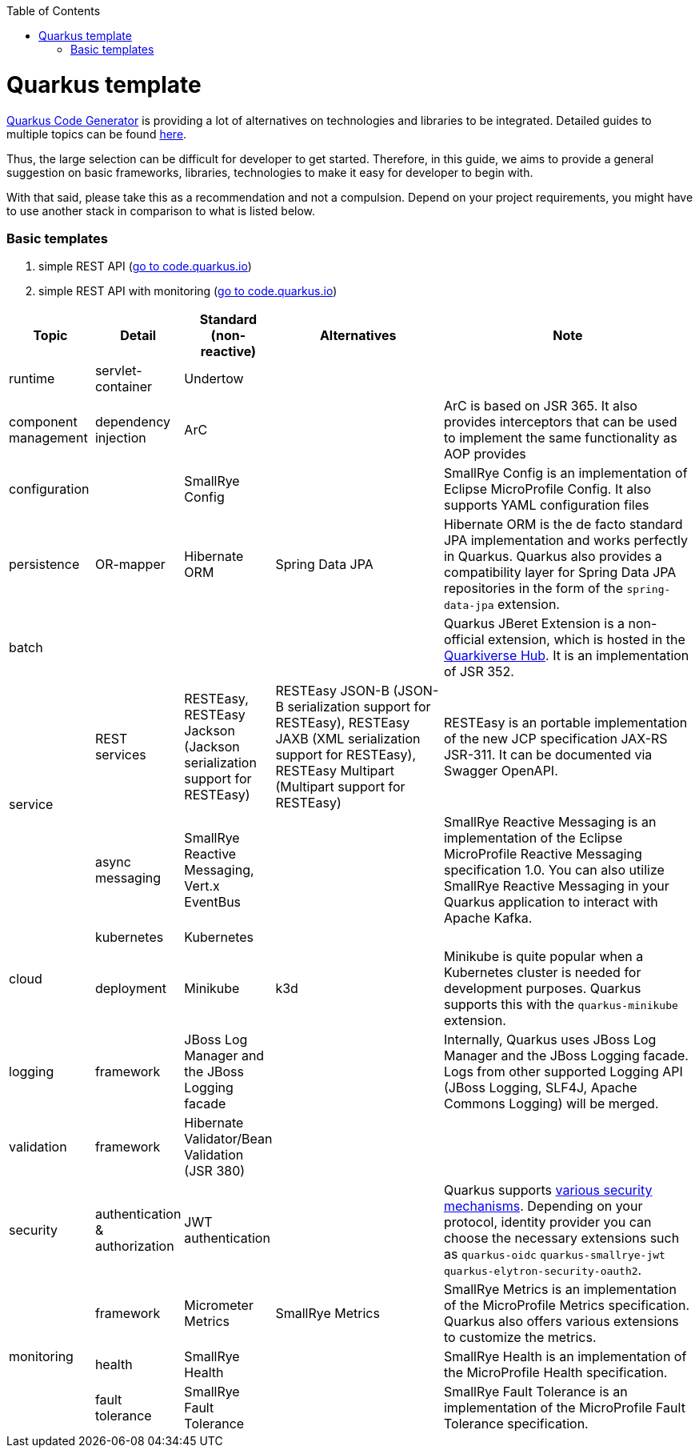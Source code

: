 :toc: macro
toc::[]

= Quarkus template

https://code.quarkus.io/?g=org.devonfw&e=resteasy&e=resteasy-jackson&e=hibernate-validator&e=hibernate-orm&e=micrometer[Quarkus Code Generator] is providing a lot of alternatives on technologies and libraries to be integrated. Detailed guides to multiple topics can be found https://quarkus.io/guides/[here].

Thus, the large selection can be difficult for developer to get started.
Therefore, in this guide, we aims to provide a general suggestion on basic frameworks, libraries, technologies to make it easy for developer to begin with.

With that said, please take this as a recommendation and not a compulsion. Depend on your project requirements, you might have to use another stack in comparison to what is listed below.

=== Basic templates
[start=1]
. simple REST API (https://code.quarkus.io/?g=com.devonfw&e=resteasy&e=resteasy-jackson&e=hibernate-validator&e=hibernate-orm[go to code.quarkus.io])
. simple REST API with monitoring (https://code.quarkus.io/?g=com.devonfw&e=resteasy&e=resteasy-jackson&e=hibernate-validator&e=hibernate-orm&e=micrometer[go to code.quarkus.io])


[cols="1,1,1,2,3"]
|===
|Topic | Detail | Standard (non-reactive) | Alternatives | Note

|runtime
|servlet-container
|Undertow
|
|

|component management
|dependency injection
|ArC
|
|ArC is based on JSR 365. It also provides interceptors that can be used to implement the same functionality as AOP provides

|configuration
|
|SmallRye Config
|
|SmallRye Config is an implementation of Eclipse MicroProfile Config. It also supports YAML configuration files

|persistence
|OR-mapper
|Hibernate ORM
|Spring Data JPA
|Hibernate ORM is the de facto standard JPA implementation and works perfectly in Quarkus. Quarkus also provides a compatibility layer for Spring Data JPA repositories in the form of the `spring-data-jpa` extension.


|batch
|
|
|
|Quarkus JBeret Extension is a non-official extension, which is hosted in the https://github.com/quarkiverse/[Quarkiverse Hub]. It is an implementation of JSR 352.

.2+|service

|REST services
|RESTEasy, RESTEasy Jackson (Jackson serialization support for RESTEasy)
|RESTEasy JSON-B (JSON-B serialization support for RESTEasy), RESTEasy JAXB (XML serialization support for RESTEasy), RESTEasy Multipart (Multipart support for RESTEasy)
|RESTEasy is an portable implementation of the new JCP specification JAX-RS JSR-311. It can be documented via Swagger OpenAPI.

|async messaging
|SmallRye Reactive Messaging, Vert.x EventBus
|
|SmallRye Reactive Messaging is an implementation of the Eclipse MicroProfile Reactive Messaging specification 1.0. You can also utilize SmallRye Reactive Messaging in your Quarkus application to interact with Apache Kafka.

.2+|cloud
|kubernetes
|Kubernetes
|
|

|deployment
|Minikube
|k3d
|Minikube is quite popular when a Kubernetes cluster is needed for development purposes. Quarkus supports this with the `quarkus-minikube` extension.

|logging
|framework
|JBoss Log Manager and the JBoss Logging facade
|
|Internally, Quarkus uses JBoss Log Manager and the JBoss Logging facade. Logs from other supported Logging API (JBoss Logging, SLF4J, Apache Commons Logging) will be merged.

|validation
|framework
|Hibernate Validator/Bean Validation (JSR 380)
|
|

|security
|authentication & authorization
|JWT authentication
|
|Quarkus supports https://quarkus.io/guides/security[various security mechanisms]. Depending on your protocol, identity provider you can choose the necessary extensions such as `quarkus-oidc` `quarkus-smallrye-jwt` `quarkus-elytron-security-oauth2`.

.3+|monitoring
|framework
|Micrometer Metrics
|SmallRye Metrics
|SmallRye Metrics is an implementation of the MicroProfile Metrics specification. Quarkus also offers various extensions to customize the metrics.

|health
|SmallRye Health
|
|SmallRye Health is an implementation of the MicroProfile Health specification.

|fault tolerance
|SmallRye Fault Tolerance
|
|SmallRye Fault Tolerance is an implementation of the MicroProfile Fault Tolerance specification.

|===
[source, bash]
